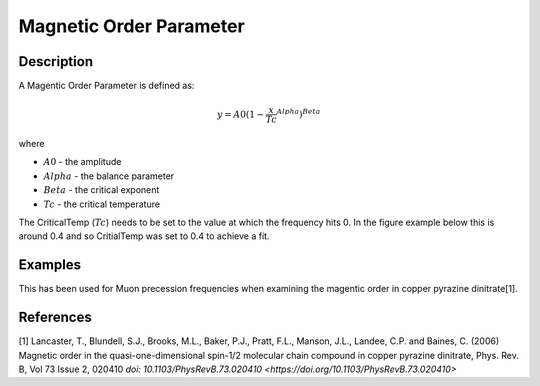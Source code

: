 .. _func-MagneticOrderParameter:

========================
Magnetic Order Parameter
========================

.. index:: MagneticOrderParameter

Description
-----------

A Magentic Order Parameter is defined as:

.. math:: y = A0(1-\frac{x}{Tc}^Alpha)^Beta

where

-  :math:`A0` - the amplitude
-  :math:`Alpha` - the balance parameter
-  :math:`Beta` - the critical exponent
-  :math:`Tc` - the critical temperature

The CriticalTemp (:math:`Tc`) needs to be set to the value at which the frequency hits 0. In the figure example below this is around 0.4 and so CritialTemp was set to 0.4 to achieve a fit.

.. figure:: /images/magorder_plot.png
   :alt: magorder_plot.png


Examples
--------

This has been used for Muon precession frequencies when examining the magentic order in copper pyrazine dinitrate[1].


.. attributes::

.. properties::

References
----------
[1] Lancaster, T., Blundell, S.J., Brooks, M.L., Baker, P.J., Pratt, F.L., Manson, J.L., Landee, C.P. and Baines, C. (2006) Magnetic order in the quasi-one-dimensional spin-1/2 molecular chain compound in copper pyrazine dinitrate, Phys. Rev. B, Vol 73 Issue 2, 020410 `doi: 10.1103/PhysRevB.73.020410 <https://doi.org/10.1103/PhysRevB.73.020410>`


.. categories::

.. sourcelink::